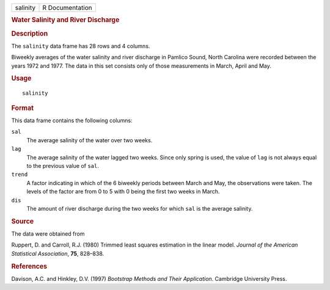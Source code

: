 .. container::

   .. container::

      ======== ===============
      salinity R Documentation
      ======== ===============

      .. rubric:: Water Salinity and River Discharge
         :name: water-salinity-and-river-discharge

      .. rubric:: Description
         :name: description

      The ``salinity`` data frame has 28 rows and 4 columns.

      Biweekly averages of the water salinity and river discharge in
      Pamlico Sound, North Carolina were recorded between the years 1972
      and 1977. The data in this set consists only of those measurements
      in March, April and May.

      .. rubric:: Usage
         :name: usage

      ::

         salinity

      .. rubric:: Format
         :name: format

      This data frame contains the following columns:

      ``sal``
         The average salinity of the water over two weeks.

      ``lag``
         The average salinity of the water lagged two weeks. Since only
         spring is used, the value of ``lag`` is not always equal to the
         previous value of ``sal``.

      ``trend``
         A factor indicating in which of the 6 biweekly periods between
         March and May, the observations were taken. The levels of the
         factor are from 0 to 5 with 0 being the first two weeks in
         March.

      ``dis``
         The amount of river discharge during the two weeks for which
         ``sal`` is the average salinity.

      .. rubric:: Source
         :name: source

      The data were obtained from

      Ruppert, D. and Carroll, R.J. (1980) Trimmed least squares
      estimation in the linear model. *Journal of the American
      Statistical Association*, **75**, 828–838.

      .. rubric:: References
         :name: references

      Davison, A.C. and Hinkley, D.V. (1997) *Bootstrap Methods and
      Their Application*. Cambridge University Press.
